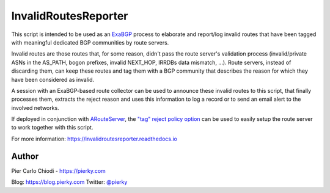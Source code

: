 .. DO NOT EDIT: this file is automatically created by /utils/build_doc

InvalidRoutesReporter
=====================

|Documentation| |Build Status| |PYPI Version|


This script is intended to be used as an `ExaBGP <https://github.com/Exa-Networks/exabgp>`_ process to elaborate and report/log invalid routes that have been tagged with meaningful dedicated BGP communities by route servers.

Invalid routes are those routes that, for some reason, didn't pass the route server's validation process (invalid/private ASNs in the AS_PATH, bogon prefixes, invalid NEXT_HOP, IRRDBs data mismatch, ...). Route servers, instead of discarding them, can keep these routes and tag them with a BGP community that describes the reason for which they have been considered as invalid.

A session with an ExaBGP-based route collector can be used to announce these invalid routes to this script, that finally processes them, extracts the reject reason and uses this information to log a record or to send an email alert to the involved networks.

If deployed in conjunction with `ARouteServer`_, the `"tag" reject policy option <https://arouteserver.readthedocs.io/en/latest/CONFIG.html#reject-policy>`_ can be used to easily setup the route server to work together with this script.

.. _ARouteServer: https://github.com/pierky/arouteserver

.. image:: diagram.png

For more information: https://invalidroutesreporter.readthedocs.io

Author
++++++

Pier Carlo Chiodi - https://pierky.com

Blog: https://blog.pierky.com Twitter: `@pierky <https://twitter.com/pierky>`_

.. |Documentation| image:: https://readthedocs.org/projects/invalidroutesreporter/badge/?version=latest
    :target: https://invalidroutesreporter.readthedocs.org/en/latest/?badge=latest
.. |Build Status| image:: https://travis-ci.org/pierky/invalidroutesreporter.svg?branch=master
    :target: https://travis-ci.org/pierky/invalidroutesreporter
.. |PYPI Version| image:: https://img.shields.io/pypi/v/invalidroutesreporter.svg
    :target: https://pypi.python.org/pypi/invalidroutesreporter/
